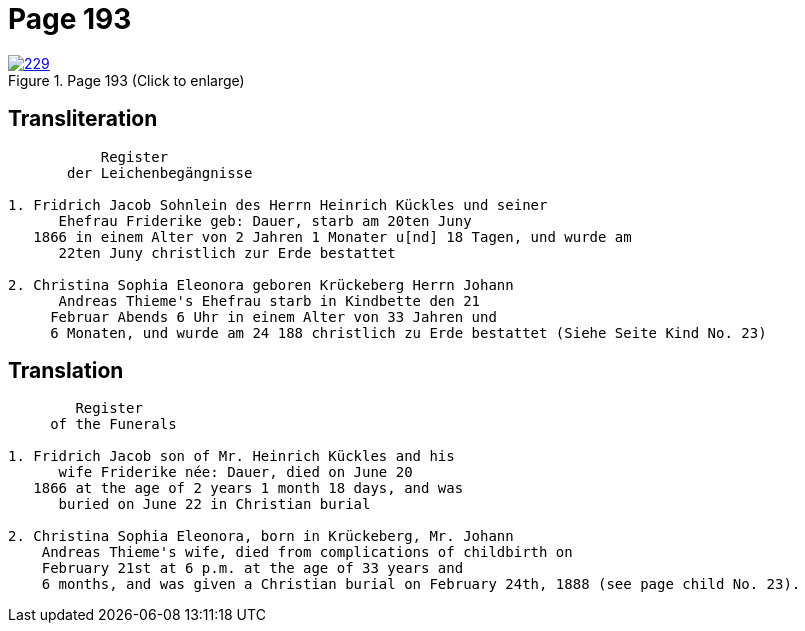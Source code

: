 = Page 193
:page-role: doc-width

image::229.jpg[align=left,title='Page 193 (Click to enlarge)',link=self]

== Transliteration

....
           Register
       der Leichenbegängnisse

1. Fridrich Jacob Sohnlein des Herrn Heinrich Kückles und seiner
      Ehefrau Friderike geb: Dauer, starb am 20ten Juny
   1866 in einem Alter von 2 Jahren 1 Monater u[nd] 18 Tagen, und wurde am
      22ten Juny christlich zur Erde bestattet

2. Christina Sophia Eleonora geboren Krückeberg Herrn Johann
      Andreas Thieme's Ehefrau starb in Kindbette den 21
     Februar Abends 6 Uhr in einem Alter von 33 Jahren und
     6 Monaten, und wurde am 24 188 christlich zu Erde bestattet (Siehe Seite Kind No. 23)
....

== Translation

....
        Register
     of the Funerals

1. Fridrich Jacob son of Mr. Heinrich Kückles and his 
      wife Friderike née: Dauer, died on June 20
   1866 at the age of 2 years 1 month 18 days, and was
      buried on June 22 in Christian burial

2. Christina Sophia Eleonora, born in Krückeberg, Mr. Johann
    Andreas Thieme's wife, died from complications of childbirth on 
    February 21st at 6 p.m. at the age of 33 years and
    6 months, and was given a Christian burial on February 24th, 1888 (see page child No. 23).
....

